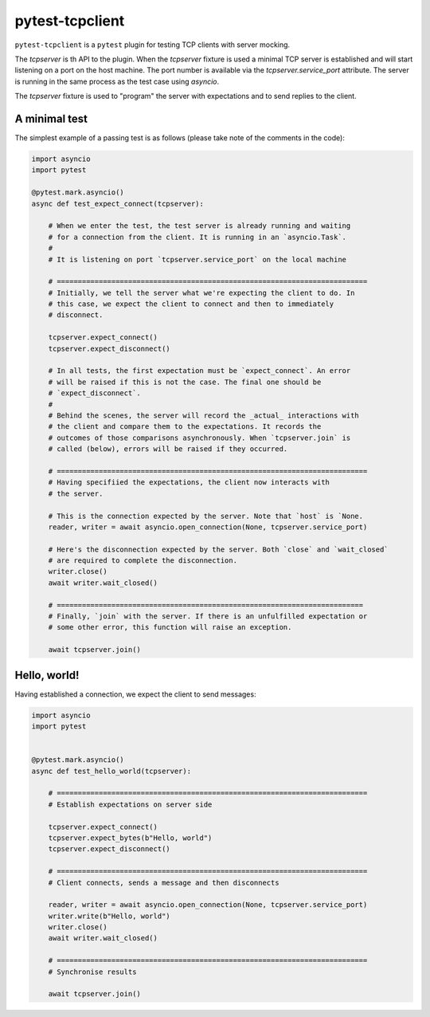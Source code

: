 pytest-tcpclient
================

``pytest-tcpclient`` is a ``pytest`` plugin for testing TCP clients with server
mocking.

The `tcpserver` is th API to the plugin. When the `tcpserver` fixture is used a
minimal TCP server is established and will start listening on a port on the
host machine. The port number is available via the `tcpserver.service_port`
attribute. The server is running in the same process as the test case using
`asyncio`.

The `tcpserver` fixture is used to "program" the server with expectations and
to send replies to the client.

A minimal test
--------------

The simplest example of a passing test is as follows (please take note of the
comments in the code):

.. code-block:: python

    import asyncio
    import pytest

    @pytest.mark.asyncio()
    async def test_expect_connect(tcpserver):

        # When we enter the test, the test server is already running and waiting
        # for a connection from the client. It is running in an `asyncio.Task`.
        #
        # It is listening on port `tcpserver.service_port` on the local machine

        # ==========================================================================
        # Initially, we tell the server what we're expecting the client to do. In
        # this case, we expect the client to connect and then to immediately
        # disconnect.

        tcpserver.expect_connect()
        tcpserver.expect_disconnect()

        # In all tests, the first expectation must be `expect_connect`. An error
        # will be raised if this is not the case. The final one should be
        # `expect_disconnect`.
        #
        # Behind the scenes, the server will record the _actual_ interactions with
        # the client and compare them to the expectations. It records the
        # outcomes of those comparisons asynchronously. When `tcpserver.join` is
        # called (below), errors will be raised if they occurred.

        # ==========================================================================
        # Having specifiied the expectations, the client now interacts with
        # the server.

        # This is the connection expected by the server. Note that `host` is `None.
        reader, writer = await asyncio.open_connection(None, tcpserver.service_port)

        # Here's the disconnection expected by the server. Both `close` and `wait_closed`
        # are required to complete the disconnection.
        writer.close()
        await writer.wait_closed()

        # =========================================================================
        # Finally, `join` with the server. If there is an unfulfilled expectation or
        # some other error, this function will raise an exception.

        await tcpserver.join()

Hello, world!
-------------

Having established a connection, we expect the client to send messages:

.. code-block:: python

    import asyncio
    import pytest


    @pytest.mark.asyncio()
    async def test_hello_world(tcpserver):

        # ==========================================================================
        # Establish expectations on server side

        tcpserver.expect_connect()
        tcpserver.expect_bytes(b"Hello, world")
        tcpserver.expect_disconnect()

        # ==========================================================================
        # Client connects, sends a message and then disconnects

        reader, writer = await asyncio.open_connection(None, tcpserver.service_port)
        writer.write(b"Hello, world")
        writer.close()
        await writer.wait_closed()

        # ==========================================================================
        # Synchronise results

        await tcpserver.join()

